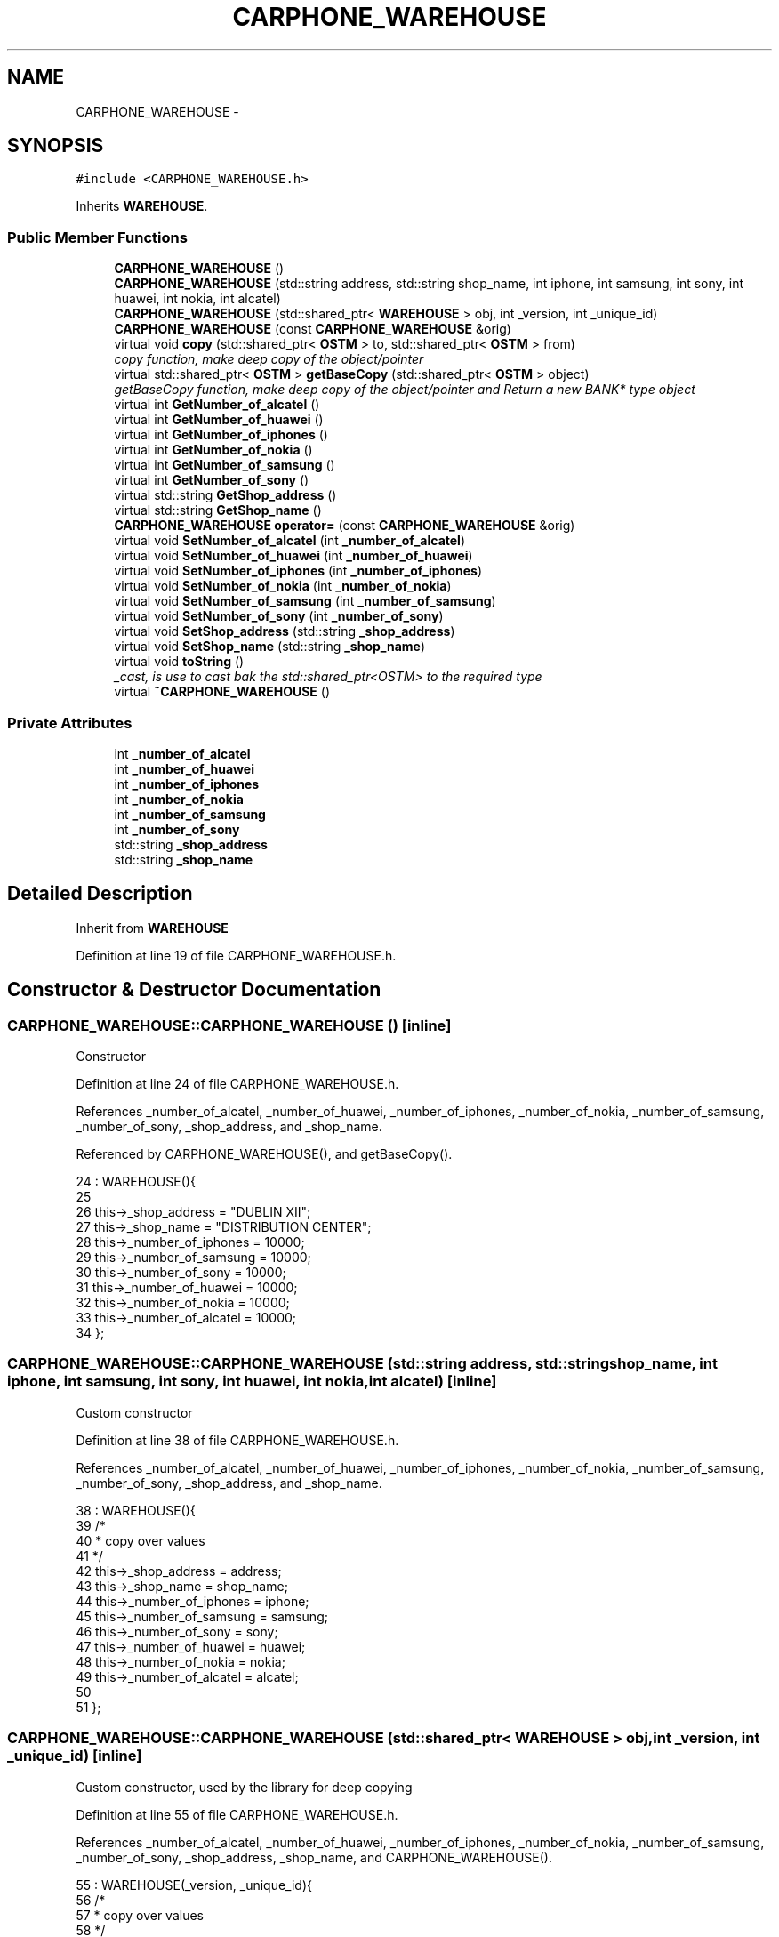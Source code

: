 .TH "CARPHONE_WAREHOUSE" 3 "Sun Apr 1 2018" "C++ Software transactional Memory" \" -*- nroff -*-
.ad l
.nh
.SH NAME
CARPHONE_WAREHOUSE \- 
.SH SYNOPSIS
.br
.PP
.PP
\fC#include <CARPHONE_WAREHOUSE\&.h>\fP
.PP
Inherits \fBWAREHOUSE\fP\&.
.SS "Public Member Functions"

.in +1c
.ti -1c
.RI "\fBCARPHONE_WAREHOUSE\fP ()"
.br
.ti -1c
.RI "\fBCARPHONE_WAREHOUSE\fP (std::string address, std::string shop_name, int iphone, int samsung, int sony, int huawei, int nokia, int alcatel)"
.br
.ti -1c
.RI "\fBCARPHONE_WAREHOUSE\fP (std::shared_ptr< \fBWAREHOUSE\fP > obj, int _version, int _unique_id)"
.br
.ti -1c
.RI "\fBCARPHONE_WAREHOUSE\fP (const \fBCARPHONE_WAREHOUSE\fP &orig)"
.br
.ti -1c
.RI "virtual void \fBcopy\fP (std::shared_ptr< \fBOSTM\fP > to, std::shared_ptr< \fBOSTM\fP > from)"
.br
.RI "\fIcopy function, make deep copy of the object/pointer \fP"
.ti -1c
.RI "virtual std::shared_ptr< \fBOSTM\fP > \fBgetBaseCopy\fP (std::shared_ptr< \fBOSTM\fP > object)"
.br
.RI "\fIgetBaseCopy function, make deep copy of the object/pointer and Return a new BANK* type object \fP"
.ti -1c
.RI "virtual int \fBGetNumber_of_alcatel\fP ()"
.br
.ti -1c
.RI "virtual int \fBGetNumber_of_huawei\fP ()"
.br
.ti -1c
.RI "virtual int \fBGetNumber_of_iphones\fP ()"
.br
.ti -1c
.RI "virtual int \fBGetNumber_of_nokia\fP ()"
.br
.ti -1c
.RI "virtual int \fBGetNumber_of_samsung\fP ()"
.br
.ti -1c
.RI "virtual int \fBGetNumber_of_sony\fP ()"
.br
.ti -1c
.RI "virtual std::string \fBGetShop_address\fP ()"
.br
.ti -1c
.RI "virtual std::string \fBGetShop_name\fP ()"
.br
.ti -1c
.RI "\fBCARPHONE_WAREHOUSE\fP \fBoperator=\fP (const \fBCARPHONE_WAREHOUSE\fP &orig)"
.br
.ti -1c
.RI "virtual void \fBSetNumber_of_alcatel\fP (int \fB_number_of_alcatel\fP)"
.br
.ti -1c
.RI "virtual void \fBSetNumber_of_huawei\fP (int \fB_number_of_huawei\fP)"
.br
.ti -1c
.RI "virtual void \fBSetNumber_of_iphones\fP (int \fB_number_of_iphones\fP)"
.br
.ti -1c
.RI "virtual void \fBSetNumber_of_nokia\fP (int \fB_number_of_nokia\fP)"
.br
.ti -1c
.RI "virtual void \fBSetNumber_of_samsung\fP (int \fB_number_of_samsung\fP)"
.br
.ti -1c
.RI "virtual void \fBSetNumber_of_sony\fP (int \fB_number_of_sony\fP)"
.br
.ti -1c
.RI "virtual void \fBSetShop_address\fP (std::string \fB_shop_address\fP)"
.br
.ti -1c
.RI "virtual void \fBSetShop_name\fP (std::string \fB_shop_name\fP)"
.br
.ti -1c
.RI "virtual void \fBtoString\fP ()"
.br
.RI "\fI_cast, is use to cast bak the std::shared_ptr<OSTM> to the required type \fP"
.ti -1c
.RI "virtual \fB~CARPHONE_WAREHOUSE\fP ()"
.br
.in -1c
.SS "Private Attributes"

.in +1c
.ti -1c
.RI "int \fB_number_of_alcatel\fP"
.br
.ti -1c
.RI "int \fB_number_of_huawei\fP"
.br
.ti -1c
.RI "int \fB_number_of_iphones\fP"
.br
.ti -1c
.RI "int \fB_number_of_nokia\fP"
.br
.ti -1c
.RI "int \fB_number_of_samsung\fP"
.br
.ti -1c
.RI "int \fB_number_of_sony\fP"
.br
.ti -1c
.RI "std::string \fB_shop_address\fP"
.br
.ti -1c
.RI "std::string \fB_shop_name\fP"
.br
.in -1c
.SH "Detailed Description"
.PP 
Inherit from \fBWAREHOUSE\fP 
.PP
Definition at line 19 of file CARPHONE_WAREHOUSE\&.h\&.
.SH "Constructor & Destructor Documentation"
.PP 
.SS "CARPHONE_WAREHOUSE::CARPHONE_WAREHOUSE ()\fC [inline]\fP"
Constructor 
.PP
Definition at line 24 of file CARPHONE_WAREHOUSE\&.h\&.
.PP
References _number_of_alcatel, _number_of_huawei, _number_of_iphones, _number_of_nokia, _number_of_samsung, _number_of_sony, _shop_address, and _shop_name\&.
.PP
Referenced by CARPHONE_WAREHOUSE(), and getBaseCopy()\&.
.PP
.nf
24                         : WAREHOUSE(){
25         
26         this->_shop_address = "DUBLIN XII";
27         this->_shop_name = "DISTRIBUTION CENTER";
28         this->_number_of_iphones = 10000;
29         this->_number_of_samsung = 10000;
30         this->_number_of_sony = 10000;
31         this->_number_of_huawei = 10000;
32         this->_number_of_nokia = 10000;
33         this->_number_of_alcatel = 10000;
34     };
.fi
.SS "CARPHONE_WAREHOUSE::CARPHONE_WAREHOUSE (std::string address, std::string shop_name, int iphone, int samsung, int sony, int huawei, int nokia, int alcatel)\fC [inline]\fP"
Custom constructor 
.PP
Definition at line 38 of file CARPHONE_WAREHOUSE\&.h\&.
.PP
References _number_of_alcatel, _number_of_huawei, _number_of_iphones, _number_of_nokia, _number_of_samsung, _number_of_sony, _shop_address, and _shop_name\&.
.PP
.nf
38                                                                                                                                      : WAREHOUSE(){
39         /*
40          * copy over values
41          */
42         this->_shop_address = address;
43         this->_shop_name = shop_name;
44         this->_number_of_iphones = iphone;
45         this->_number_of_samsung = samsung;
46         this->_number_of_sony = sony;
47         this->_number_of_huawei = huawei;
48         this->_number_of_nokia = nokia;
49         this->_number_of_alcatel = alcatel;
50         
51     }; 
.fi
.SS "CARPHONE_WAREHOUSE::CARPHONE_WAREHOUSE (std::shared_ptr< \fBWAREHOUSE\fP > obj, int _version, int _unique_id)\fC [inline]\fP"
Custom constructor, used by the library for deep copying 
.PP
Definition at line 55 of file CARPHONE_WAREHOUSE\&.h\&.
.PP
References _number_of_alcatel, _number_of_huawei, _number_of_iphones, _number_of_nokia, _number_of_samsung, _number_of_sony, _shop_address, _shop_name, and CARPHONE_WAREHOUSE()\&.
.PP
.nf
55                                                                                   : WAREHOUSE(_version, _unique_id){
56         /*
57          * copy over values
58          */
59         this->_shop_address = obj->GetShop_address();
60         this->_shop_name = obj->GetShop_name();
61         this->_number_of_iphones = obj->GetNumber_of_iphones();
62         this->_number_of_samsung = obj->GetNumber_of_samsung();
63         this->_number_of_sony = obj->GetNumber_of_sony();
64         this->_number_of_huawei = obj->GetNumber_of_huawei();
65         this->_number_of_nokia = obj->GetNumber_of_nokia();
66         this->_number_of_alcatel = obj->GetNumber_of_alcatel();
67     }
.fi
.SS "CARPHONE_WAREHOUSE::CARPHONE_WAREHOUSE (const \fBCARPHONE_WAREHOUSE\fP & orig)"
Copy constructor 
.PP
Definition at line 11 of file CARPHONE_WAREHOUSE\&.cpp\&.
.PP
.nf
11                                                                      {
12 }
.fi
.SS "CARPHONE_WAREHOUSE::~CARPHONE_WAREHOUSE ()\fC [virtual]\fP"
de-constructor 
.PP
Definition at line 14 of file CARPHONE_WAREHOUSE\&.cpp\&.
.PP
Referenced by operator=()\&.
.PP
.nf
14                                         {
15 }
.fi
.SH "Member Function Documentation"
.PP 
.SS "void CARPHONE_WAREHOUSE::copy (std::shared_ptr< \fBOSTM\fP > to, std::shared_ptr< \fBOSTM\fP > from)\fC [virtual]\fP"

.PP
copy function, make deep copy of the object/pointer 
.PP
\fBParameters:\fP
.RS 4
\fIobjTO\fP is a BANK* type object casted back from std::shared_ptr<OSTM> 
.br
\fIobjFROM\fP is a BANK* type object casted back from std::shared_ptr<OSTM> 
.RE
.PP

.PP
Reimplemented from \fBOSTM\fP\&.
.PP
Definition at line 34 of file CARPHONE_WAREHOUSE\&.cpp\&.
.PP
References _shop_address\&.
.PP
Referenced by operator=()\&.
.PP
.nf
34                                                                              {
35 
36     std::shared_ptr<CARPHONE_WAREHOUSE> objTO = std::dynamic_pointer_cast<CARPHONE_WAREHOUSE>(to);
37     std::shared_ptr<CARPHONE_WAREHOUSE> objFROM = std::dynamic_pointer_cast<CARPHONE_WAREHOUSE>(from);
38     objTO->_shop_address = objFROM->GetShop_address();
39     objTO->_shop_name = objFROM->GetShop_name();
40     objTO->_number_of_iphones = objFROM->GetNumber_of_iphones();
41     objTO->_number_of_samsung = objFROM->GetNumber_of_samsung();
42     objTO->_number_of_sony = objFROM->GetNumber_of_sony();
43     objTO->_number_of_huawei = objFROM->GetNumber_of_huawei();
44     objTO->_number_of_nokia = objFROM->GetNumber_of_nokia();
45     objTO->_number_of_alcatel = objFROM->GetNumber_of_alcatel();
46     objTO->Set_Unique_ID(objFROM->Get_Unique_ID());
47     objTO->Set_Version(objFROM->Get_Version());
48    
49 }
.fi
.SS "std::shared_ptr< \fBOSTM\fP > CARPHONE_WAREHOUSE::getBaseCopy (std::shared_ptr< \fBOSTM\fP > object)\fC [virtual]\fP"

.PP
getBaseCopy function, make deep copy of the object/pointer and Return a new BANK* type object 
.PP
\fBParameters:\fP
.RS 4
\fIobjTO\fP is a \fBBANK\fP type pointer for casting 
.br
\fIobj\fP is a BANK* return type 
.RE
.PP

.PP
Reimplemented from \fBOSTM\fP\&.
.PP
Definition at line 21 of file CARPHONE_WAREHOUSE\&.cpp\&.
.PP
References CARPHONE_WAREHOUSE()\&.
.PP
Referenced by operator=()\&.
.PP
.nf
22 {
23 
24     std::shared_ptr<WAREHOUSE> objTO = std::dynamic_pointer_cast<WAREHOUSE>(object);
25     std::shared_ptr<WAREHOUSE> obj(new CARPHONE_WAREHOUSE(objTO, object->Get_Version(),object->Get_Unique_ID()));
26     std::shared_ptr<OSTM> ostm_obj = std::dynamic_pointer_cast<OSTM>(obj);
27     return ostm_obj;
28 }
.fi
.SS "int CARPHONE_WAREHOUSE::GetNumber_of_alcatel ()\fC [virtual]\fP"

.PP
Reimplemented from \fBWAREHOUSE\fP\&.
.PP
Definition at line 71 of file CARPHONE_WAREHOUSE\&.cpp\&.
.PP
References _number_of_alcatel\&.
.PP
Referenced by operator=(), and toString()\&.
.PP
.nf
71                                             {
72     return _number_of_alcatel;
73 }
.fi
.SS "int CARPHONE_WAREHOUSE::GetNumber_of_huawei ()\fC [virtual]\fP"

.PP
Reimplemented from \fBWAREHOUSE\fP\&.
.PP
Definition at line 87 of file CARPHONE_WAREHOUSE\&.cpp\&.
.PP
References _number_of_huawei\&.
.PP
Referenced by operator=(), and toString()\&.
.PP
.nf
87                                            {
88     return _number_of_huawei;
89 }
.fi
.SS "int CARPHONE_WAREHOUSE::GetNumber_of_iphones ()\fC [virtual]\fP"

.PP
Reimplemented from \fBWAREHOUSE\fP\&.
.PP
Definition at line 111 of file CARPHONE_WAREHOUSE\&.cpp\&.
.PP
References _number_of_iphones\&.
.PP
Referenced by operator=(), and toString()\&.
.PP
.nf
111                                             {
112     return _number_of_iphones;
113 }
.fi
.SS "int CARPHONE_WAREHOUSE::GetNumber_of_nokia ()\fC [virtual]\fP"

.PP
Reimplemented from \fBWAREHOUSE\fP\&.
.PP
Definition at line 79 of file CARPHONE_WAREHOUSE\&.cpp\&.
.PP
References _number_of_nokia\&.
.PP
Referenced by operator=(), and toString()\&.
.PP
.nf
79                                           {
80     return _number_of_nokia;
81 }
.fi
.SS "int CARPHONE_WAREHOUSE::GetNumber_of_samsung ()\fC [virtual]\fP"

.PP
Reimplemented from \fBWAREHOUSE\fP\&.
.PP
Definition at line 103 of file CARPHONE_WAREHOUSE\&.cpp\&.
.PP
References _number_of_samsung\&.
.PP
Referenced by operator=(), and toString()\&.
.PP
.nf
103                                             {
104     return _number_of_samsung; 
105 }
.fi
.SS "int CARPHONE_WAREHOUSE::GetNumber_of_sony ()\fC [virtual]\fP"

.PP
Reimplemented from \fBWAREHOUSE\fP\&.
.PP
Definition at line 95 of file CARPHONE_WAREHOUSE\&.cpp\&.
.PP
References _number_of_sony\&.
.PP
Referenced by operator=(), and toString()\&.
.PP
.nf
95                                          {
96     return _number_of_sony;
97 }
.fi
.SS "std::string CARPHONE_WAREHOUSE::GetShop_address ()\fC [virtual]\fP"

.PP
Reimplemented from \fBWAREHOUSE\fP\&.
.PP
Definition at line 127 of file CARPHONE_WAREHOUSE\&.cpp\&.
.PP
References _shop_address\&.
.PP
Referenced by operator=(), and toString()\&.
.PP
.nf
127                                              {
128     return _shop_address;
129 }
.fi
.SS "std::string CARPHONE_WAREHOUSE::GetShop_name ()\fC [virtual]\fP"

.PP
Reimplemented from \fBWAREHOUSE\fP\&.
.PP
Definition at line 119 of file CARPHONE_WAREHOUSE\&.cpp\&.
.PP
References _shop_name\&.
.PP
Referenced by operator=(), and toString()\&.
.PP
.nf
119                                           {
120     return _shop_name;
121 }
.fi
.SS "\fBCARPHONE_WAREHOUSE\fP CARPHONE_WAREHOUSE::operator= (const \fBCARPHONE_WAREHOUSE\fP & orig)\fC [inline]\fP"
Operator 
.PP
Definition at line 75 of file CARPHONE_WAREHOUSE\&.h\&.
.PP
References _number_of_alcatel, _number_of_huawei, _number_of_iphones, _number_of_nokia, _number_of_samsung, _number_of_sony, _shop_address, _shop_name, copy(), getBaseCopy(), GetNumber_of_alcatel(), GetNumber_of_huawei(), GetNumber_of_iphones(), GetNumber_of_nokia(), GetNumber_of_samsung(), GetNumber_of_sony(), GetShop_address(), GetShop_name(), SetNumber_of_alcatel(), SetNumber_of_huawei(), SetNumber_of_iphones(), SetNumber_of_nokia(), SetNumber_of_samsung(), SetNumber_of_sony(), SetShop_address(), SetShop_name(), toString(), and ~CARPHONE_WAREHOUSE()\&.
.PP
.nf
75 {};
.fi
.SS "void CARPHONE_WAREHOUSE::SetNumber_of_alcatel (int _number_of_alcatel)\fC [virtual]\fP"

.PP
Reimplemented from \fBWAREHOUSE\fP\&.
.PP
Definition at line 67 of file CARPHONE_WAREHOUSE\&.cpp\&.
.PP
References _number_of_alcatel\&.
.PP
Referenced by operator=()\&.
.PP
.nf
67                                                                     {
68     this->_number_of_alcatel = _number_of_alcatel;
69 }
.fi
.SS "void CARPHONE_WAREHOUSE::SetNumber_of_huawei (int _number_of_huawei)\fC [virtual]\fP"

.PP
Reimplemented from \fBWAREHOUSE\fP\&.
.PP
Definition at line 83 of file CARPHONE_WAREHOUSE\&.cpp\&.
.PP
References _number_of_huawei\&.
.PP
Referenced by operator=()\&.
.PP
.nf
83                                                                   {
84     this->_number_of_huawei = _number_of_huawei;
85 }
.fi
.SS "void CARPHONE_WAREHOUSE::SetNumber_of_iphones (int _number_of_iphones)\fC [virtual]\fP"

.PP
Reimplemented from \fBWAREHOUSE\fP\&.
.PP
Definition at line 107 of file CARPHONE_WAREHOUSE\&.cpp\&.
.PP
References _number_of_iphones\&.
.PP
Referenced by operator=()\&.
.PP
.nf
107                                                                     {
108     this->_number_of_iphones = _number_of_iphones;
109 }
.fi
.SS "void CARPHONE_WAREHOUSE::SetNumber_of_nokia (int _number_of_nokia)\fC [virtual]\fP"

.PP
Reimplemented from \fBWAREHOUSE\fP\&.
.PP
Definition at line 75 of file CARPHONE_WAREHOUSE\&.cpp\&.
.PP
References _number_of_nokia\&.
.PP
Referenced by operator=()\&.
.PP
.nf
75                                                                 {
76     this->_number_of_nokia = _number_of_nokia;
77 }
.fi
.SS "void CARPHONE_WAREHOUSE::SetNumber_of_samsung (int _number_of_samsung)\fC [virtual]\fP"

.PP
Reimplemented from \fBWAREHOUSE\fP\&.
.PP
Definition at line 99 of file CARPHONE_WAREHOUSE\&.cpp\&.
.PP
References _number_of_samsung\&.
.PP
Referenced by operator=()\&.
.PP
.nf
99                                                                     {
100     this->_number_of_samsung = _number_of_samsung;
101 }
.fi
.SS "void CARPHONE_WAREHOUSE::SetNumber_of_sony (int _number_of_sony)\fC [virtual]\fP"

.PP
Reimplemented from \fBWAREHOUSE\fP\&.
.PP
Definition at line 91 of file CARPHONE_WAREHOUSE\&.cpp\&.
.PP
References _number_of_sony\&.
.PP
Referenced by operator=()\&.
.PP
.nf
91                                                               {
92     this->_number_of_sony = _number_of_sony;
93 }
.fi
.SS "void CARPHONE_WAREHOUSE::SetShop_address (std::string _shop_address)\fC [virtual]\fP"

.PP
Reimplemented from \fBWAREHOUSE\fP\&.
.PP
Definition at line 123 of file CARPHONE_WAREHOUSE\&.cpp\&.
.PP
References _shop_address\&.
.PP
Referenced by operator=()\&.
.PP
.nf
123                                                                 {
124     this->_shop_address = _shop_address;
125 }
.fi
.SS "void CARPHONE_WAREHOUSE::SetShop_name (std::string _shop_name)\fC [virtual]\fP"

.PP
Reimplemented from \fBWAREHOUSE\fP\&.
.PP
Definition at line 115 of file CARPHONE_WAREHOUSE\&.cpp\&.
.PP
References _shop_name\&.
.PP
Referenced by operator=()\&.
.PP
.nf
115                                                           {
116     this->_shop_name = _shop_name;
117 }
.fi
.SS "void CARPHONE_WAREHOUSE::toString ()\fC [virtual]\fP"

.PP
_cast, is use to cast bak the std::shared_ptr<OSTM> to the required type toString function, displays the object values in formatted way 
.PP
Reimplemented from \fBOSTM\fP\&.
.PP
Definition at line 60 of file CARPHONE_WAREHOUSE\&.cpp\&.
.PP
References OSTM::Get_Unique_ID(), OSTM::Get_Version(), GetNumber_of_alcatel(), GetNumber_of_huawei(), GetNumber_of_iphones(), GetNumber_of_nokia(), GetNumber_of_samsung(), GetNumber_of_sony(), GetShop_address(), and GetShop_name()\&.
.PP
Referenced by operator=()\&.
.PP
.nf
61 {
62    std::cout << "\n" <<  this->GetShop_name() << "\nUnique ID : " << this->Get_Unique_ID() << "\nShop Name : "  << this->GetShop_name() << "\nShop Address : " << this->GetShop_address() << "\nNo\&. Iphones : " << this->GetNumber_of_iphones() << "\nNo\&. Samsung : " << this->GetNumber_of_samsung() << "\nNo\&. Sony : " << this->GetNumber_of_sony() << "\nNo\&. Huawei : " << this->GetNumber_of_huawei() << "\nNo\&. Nokia : " << this->GetNumber_of_nokia() << "\nNo\&. Alcatel : " << this->GetNumber_of_alcatel() << "\nVersion number : " << this->Get_Version() << std::endl;
63 }
.fi
.SH "Member Data Documentation"
.PP 
.SS "int CARPHONE_WAREHOUSE::_number_of_alcatel\fC [private]\fP"

.PP
Definition at line 118 of file CARPHONE_WAREHOUSE\&.h\&.
.PP
Referenced by CARPHONE_WAREHOUSE(), GetNumber_of_alcatel(), operator=(), and SetNumber_of_alcatel()\&.
.SS "int CARPHONE_WAREHOUSE::_number_of_huawei\fC [private]\fP"

.PP
Definition at line 116 of file CARPHONE_WAREHOUSE\&.h\&.
.PP
Referenced by CARPHONE_WAREHOUSE(), GetNumber_of_huawei(), operator=(), and SetNumber_of_huawei()\&.
.SS "int CARPHONE_WAREHOUSE::_number_of_iphones\fC [private]\fP"

.PP
Definition at line 113 of file CARPHONE_WAREHOUSE\&.h\&.
.PP
Referenced by CARPHONE_WAREHOUSE(), GetNumber_of_iphones(), operator=(), and SetNumber_of_iphones()\&.
.SS "int CARPHONE_WAREHOUSE::_number_of_nokia\fC [private]\fP"

.PP
Definition at line 117 of file CARPHONE_WAREHOUSE\&.h\&.
.PP
Referenced by CARPHONE_WAREHOUSE(), GetNumber_of_nokia(), operator=(), and SetNumber_of_nokia()\&.
.SS "int CARPHONE_WAREHOUSE::_number_of_samsung\fC [private]\fP"

.PP
Definition at line 114 of file CARPHONE_WAREHOUSE\&.h\&.
.PP
Referenced by CARPHONE_WAREHOUSE(), GetNumber_of_samsung(), operator=(), and SetNumber_of_samsung()\&.
.SS "int CARPHONE_WAREHOUSE::_number_of_sony\fC [private]\fP"

.PP
Definition at line 115 of file CARPHONE_WAREHOUSE\&.h\&.
.PP
Referenced by CARPHONE_WAREHOUSE(), GetNumber_of_sony(), operator=(), and SetNumber_of_sony()\&.
.SS "std::string CARPHONE_WAREHOUSE::_shop_address\fC [private]\fP"

.PP
Definition at line 111 of file CARPHONE_WAREHOUSE\&.h\&.
.PP
Referenced by CARPHONE_WAREHOUSE(), copy(), GetShop_address(), operator=(), and SetShop_address()\&.
.SS "std::string CARPHONE_WAREHOUSE::_shop_name\fC [private]\fP"

.PP
Definition at line 112 of file CARPHONE_WAREHOUSE\&.h\&.
.PP
Referenced by CARPHONE_WAREHOUSE(), GetShop_name(), operator=(), and SetShop_name()\&.

.SH "Author"
.PP 
Generated automatically by Doxygen for C++ Software transactional Memory from the source code\&.
